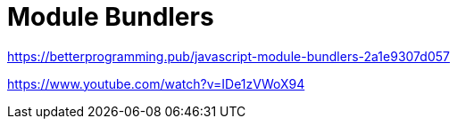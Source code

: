 = Module Bundlers

https://betterprogramming.pub/javascript-module-bundlers-2a1e9307d057

https://www.youtube.com/watch?v=IDe1zVWoX94
